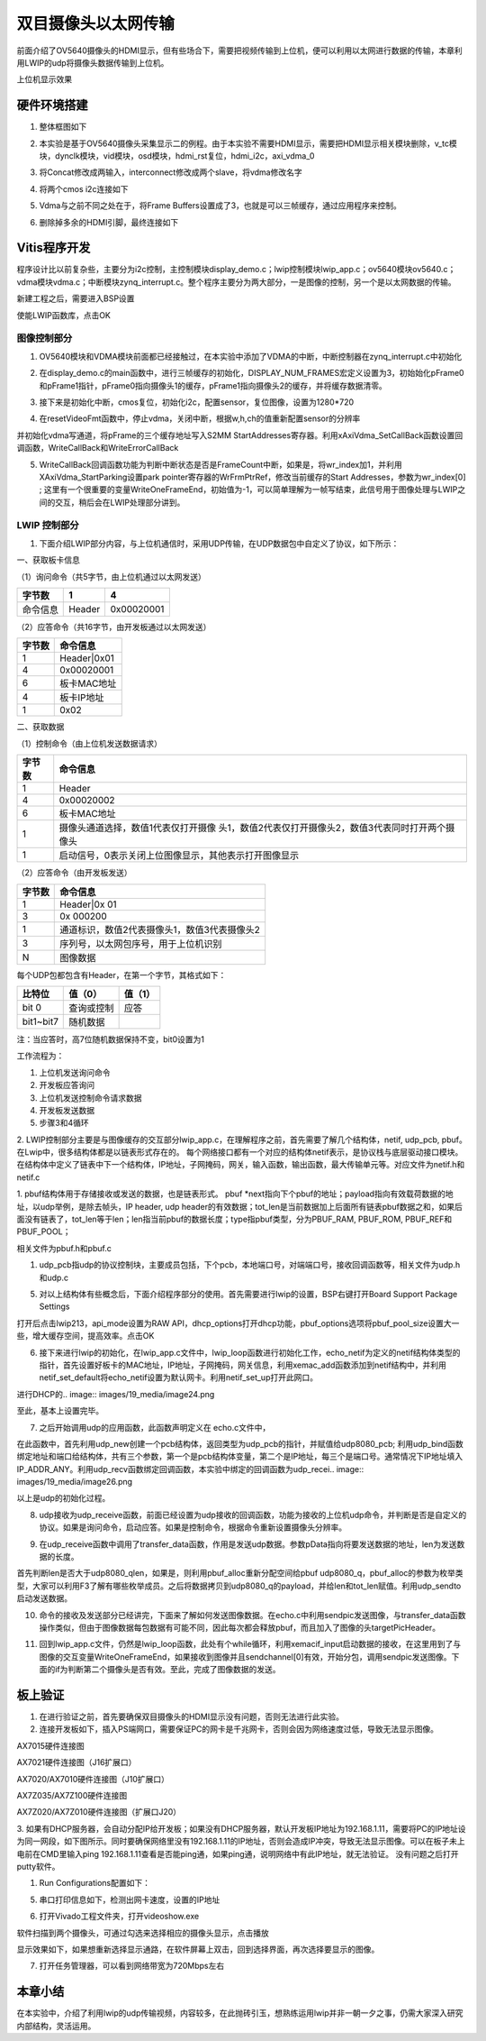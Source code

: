 双目摄像头以太网传输
======================

前面介绍了OV5640摄像头的HDMI显示，但有些场合下，需要把视频传输到上位机，便可以利用以太网进行数据的传输，本章利用LWIP的udp将摄像头数据传输到上位机。

.. image:: images/19_media/image1.png
      
上位机显示效果

硬件环境搭建
------------

1. 整体框图如下

.. image:: images/19_media/image2.png

2. 本实验是基于OV5640摄像头采集显示二的例程。由于本实验不需要HDMI显示，需要把HDMI显示相关模块删除，v_tc模块，dynclk模块，vid模块，osd模块，hdmi_rst复位，hdmi_i2c，axi_vdma_0

.. image:: images/19_media/image3.png
      
.. image:: images/19_media/image4.png
      
3. 将Concat修改成两输入，interconnect修改成两个slave，将vdma修改名字

.. image:: images/19_media/image5.png
      
4. 将两个cmos i2c连接如下

.. image:: images/19_media/image6.png
      
5. Vdma与之前不同之处在于，将Frame
   Buffers设置成了3，也就是可以三帧缓存，通过应用程序来控制。

.. image:: images/19_media/image7.png
      
6. 删除掉多余的HDMI引脚，最终连接如下

.. image:: images/19_media/image8.png
      
Vitis程序开发
-------------

程序设计比以前复杂些，主要分为i2c控制，主控制模块display_demo.c；lwip控制模块lwip_app.c；ov5640模块ov5640.c；vdma模块vdma.c；中断模块zynq_interrupt.c。整个程序主要分为两大部分，一是图像的控制，另一个是以太网数据的传输。

.. image:: images/19_media/image9.png
      
新建工程之后，需要进入BSP设置

.. image:: images/19_media/image10.png
         
使能LWIP函数库，点击OK

.. image:: images/19_media/image11.png
         
图像控制部分
~~~~~~~~~~~~

1. OV5640模块和VDMA模块前面都已经接触过，在本实验中添加了VDMA的中断，中断控制器在zynq_interrupt.c中初始化

.. image:: images/19_media/image12.png
      
2. 在display_demo.c的main函数中，进行三帧缓存的初始化，DISPLAY_NUM_FRAMES宏定义设置为3，初始始化pFrame0和pFrame1指针，pFrame0指向摄像头1的缓存，pFrame1指向摄像头2的缓存，并将缓存数据清零。

.. image:: images/19_media/image13.png
      
3. 接下来是初始化中断，cmos复位，初始化i2c，配置sensor，复位图像，设置为1280*720

.. image:: images/19_media/image14.png
      
4. 在resetVideoFmt函数中，停止vdma，关闭中断，根据w,h,ch的值重新配置sensor的分辨率

.. image:: images/19_media/image15.png
      
并初始化vdma写通道，将pFrame的三个缓存地址写入S2MM
StartAddresses寄存器。利用xAxiVdma_SetCallBack函数设置回调函数，WriteCallBack和WriteErrorCallBack

.. image:: images/19_media/image16.png
      
5. WriteCallBack回调函数功能为判断中断状态是否是FrameCount中断，如果是，将wr_index加1，并利用XAxiVdma_StartParking设置park
   pointer寄存器的WrFrmPtrRef，修改当前缓存的Start
   Addresses，参数为wr_index[0] ;
   这里有一个很重要的变量WriteOneFrameEnd，初始值为-1，可以简单理解为一帧写结束，此信号用于图像处理与LWIP之间的交互，稍后会在LWIP处理部分讲到。

.. image:: images/19_media/image17.png
      
LWIP 控制部分
~~~~~~~~~~~~~

1. 下面介绍LWIP部分内容，与上位机通信时，采用UDP传输，在UDP数据包中自定义了协议，如下所示：

一、获取板卡信息

（1）询问命令（共5字节，由上位机通过以太网发送）

+--------------+--------------+---------------------------------------+
| 字节数       | 1            | 4                                     |
+==============+==============+=======================================+
| 命令信息     | Header       | 0x00020001                            |
+--------------+--------------+---------------------------------------+

（2）应答命令（共16字节，由开发板通过以太网发送）

+----------+-----------------------------------------------------------+
| 字节数   | 命令信息                                                  |
+==========+===========================================================+
| 1        | Header|0x01                                               |
+----------+-----------------------------------------------------------+
| 4        | 0x00020001                                                |
+----------+-----------------------------------------------------------+
| 6        | 板卡MAC地址                                               |
+----------+-----------------------------------------------------------+
| 4        | 板卡IP地址                                                |
+----------+-----------------------------------------------------------+
| 1        | 0x02                                                      |
+----------+-----------------------------------------------------------+

二、获取数据

（1）控制命令（由上位机发送数据请求）

+----------+-----------------------------------------------------------+
| 字节数   | 命令信息                                                  |
+==========+===========================================================+
| 1        | Header                                                    |
+----------+-----------------------------------------------------------+
| 4        | 0x00020002                                                |
+----------+-----------------------------------------------------------+
| 6        | 板卡MAC地址                                               |
+----------+-----------------------------------------------------------+
| 1        | 摄像头通道选择，数值1代表仅打开摄像                       |
|          | 头1，数值2代表仅打开摄像头2，数值3代表同时打开两个摄像头  |
+----------+-----------------------------------------------------------+
| 1        | 启动信号，0表示关闭上位图像显示，其他表示打开图像显示     |
+----------+-----------------------------------------------------------+

（2）应答命令（由开发板发送）

+----------+-----------------------------------------------------------+
| 字节数   | 命令信息                                                  |
+==========+===========================================================+
| 1        | Header|0x 01                                              |
+----------+-----------------------------------------------------------+
| 3        | 0x 000200                                                 |
+----------+-----------------------------------------------------------+
| 1        | 通道标识，数值2代表摄像头1，数值3代表摄像头2              |
+----------+-----------------------------------------------------------+
| 3        | 序列号，以太网包序号，用于上位机识别                      |
+----------+-----------------------------------------------------------+
| N        | 图像数据                                                  |
+----------+-----------------------------------------------------------+

每个UDP包都包含有Header，在第一个字节，其格式如下：

+-----------------------+----------------------+----------------------+
| 比特位                | 值（0）              | 值（1）              |
+=======================+======================+======================+
| bit 0                 | 查询或控制           | 应答                 |
+-----------------------+----------------------+----------------------+
| bit1~bit7             | 随机数据             |                      |
+-----------------------+----------------------+----------------------+

注：当应答时，高7位随机数据保持不变，bit0设置为1

工作流程为：

1) 上位机发送询问命令

2) 开发板应答询问

3) 上位机发送控制命令请求数据

4) 开发板发送数据

5) 步骤3和4循环

2. LWIP控制部分主要是与图像缓存的交互部分lwip_app.c，在理解程序之前，首先需要了解几个结构体，netif,
udp_pcb, pbuf。
在Lwip中，很多结构体都是以链表形式存在的。
每个网络接口都有一个对应的结构体netif表示，是协议栈与底层驱动接口模块。在结构体中定义了链表中下一个结构体，IP地址，子网掩码，网关，输入函数，输出函数，最大传输单元等。对应文件为netif.h和netif.c

.. image:: images/19_media/image18.png
      
1. pbuf结构体用于存储接收或发送的数据，也是链表形式。
pbuf \*next指向下个pbuf的地址；payload指向有效载荷数据的地址，以udp举例，是除去帧头，IP header, udp header的有效数据；tot_len是当前数据加上后面所有链表pbuf数据之和，如果后面没有链表了，tot_len等于len；len指当前pbuf的数据长度；type指pbuf类型，分为PBUF_RAM, PBUF_ROM, PBUF_REF和PBUF_POOL；

相关文件为pbuf.h和pbuf.c

.. image:: images/19_media/image19.png
      
1. udp_pcb指udp的协议控制块，主要成员包括，下个pcb，本地端口号，对端端口号，接收回调函数等，相关文件为udp.h和udp.c

.. image:: images/19_media/image20.png
            
5. 对以上结构体有些概念后，下面介绍程序部分的使用。首先需要进行lwip的设置，BSP右键打开Board
   Support Package Settings

.. image:: images/19_media/image10.png
         
打开后点击lwip213，api_mode设置为RAW
API，dhcp_options打开dhcp功能，pbuf_options选项将pbuf_pool_size设置大一些，增大缓存空间，提高效率。点击OK

.. image:: images/19_media/image21.jpeg
         
.. image:: images/19_media/image22.png
         
6. 接下来进行lwip的初始化，在lwip_app.c文件中，lwip_loop函数进行初始化工作，echo_netif为定义的netif结构体类型的指针，首先设置好板卡的MAC地址，IP地址，子网掩码，网关信息，利用xemac_add函数添加到netif结构中，并利用netif_set_default将echo_netif设置为默认网卡。利用netif_set_up打开此网口。

.. image:: images/19_media/image23.png
      
进行DHCP的.. image:: images/19_media/image24.png
            
至此，基本上设置完毕。

7. 之后开始调用udp的应用函数，此函数声明定义在 echo.c文件中，

.. image:: images/19_media/image25.png
      
在此函数中，首先利用udp_new创建一个pcb结构体，返回类型为udp_pcb的指针，并赋值给udp8080_pcb;
利用udp_bind函数绑定地址和端口给结构体，共有三个参数，第一个是pcb结构体变量，第二个是IP地址，每三个是端口号。通常情况下IP地址填入IP_ADDR_ANY。利用udp_recv函数绑定回调函数，本实验中绑定的回调函数为udp_recei.. image:: images/19_media/image26.png
            
以上是udp的初始化过程。

8. udp接收为udp_receive函数，前面已经设置为udp接收的回调函数，功能为接收的上位机udp命令，并判断是否是自定义的协议。如果是询问命令，启动应答。如果是控制命令，根据命令重新设置摄像头分辨率。

.. image:: images/19_media/image27.png
      
9. 在udp_receive函数中调用了transfer_data函数，作用是发送udp数据。参数pData指向将要发送数据的地址，len为发送数据的长度。

.. image:: images/19_media/image28.png
      
首先判断len是否大于udp8080_qlen，如果是，则利用pbuf_alloc重新分配空间给pbuf
udp8080_q，pbuf_alloc的参数为枚举类型，大家可以利用F3了解有哪些枚举成员。之后将数据拷贝到udp8080_q的payload，并给len和tot_len赋值。利用udp_sendto启动发送数据。

10. 命令的接收及发送部分已经讲完，下面来了解如何发送图像数据。在echo.c中利用sendpic发送图像，与transfer_data函数操作类似，但由于图像数据每包数据有可能不同，因此每次都会释放pbuf，而且加入了图像的头targetPicHeader。

.. image:: images/19_media/image29.png
      
11. 回到lwip_app.c文件，仍然是lwip_loop函数，此处有个while循环，利用xemacif_input启动数据的接收，在这里用到了与图像的交互变量WriteOneFrameEnd，如果接收到图像并且sendchannel[0]有效，开始分包，调用sendpic发送图像。下面的if为判断第二个摄像头是否有效。至此，完成了图像数据的发送。

.. image:: images/19_media/image30.png
      
板上验证
--------

1. 在进行验证之前，首先要确保双目摄像头的HDMI显示没有问题，否则无法进行此实验。

2. 连接开发板如下，插入PS端网口，需要保证PC的网卡是千兆网卡，否则会因为网络速度过低，导致无法显示图像。

.. image:: images/19_media/image31.png
      
AX7015硬件连接图

.. image:: images/19_media/image32.png
      
AX7021硬件连接图（J16扩展口）

.. image:: images/19_media/image33.png
      
AX7020/AX7010硬件连接图（J10扩展口）

.. image:: images/19_media/image34.png
      
AX7Z035/AX7Z100硬件连接图

.. image:: images/19_media/image35.png
      
AX7Z020/AX7Z010硬件连接图（扩展口J20）

3. 如果有DHCP服务器，会自动分配IP给开发板；如果没有DHCP服务器，默认开发板IP地址为192.168.1.11，需要将PC的IP地址设为同一网段，如下图所示。同时要确保网络里没有192.168.1.11的IP地址，否则会造成IP冲突，导致无法显示图像。可以在板子未上电前在CMD里输入ping 192.168.1.11查看是否能ping通，如果ping通，说明网络中有此IP地址，就无法验证。
没有问题之后打开putty软件。

.. image:: images/19_media/image36.png
      
1. Run Configurations配置如下：

.. image:: images/19_media/image37.png
            
5. 串口打印信息如下，检测出网卡速度，设置的IP地址

.. image:: images/19_media/image38.png
      
6. 打开Vivado工程文件夹，打开videoshow.exe

.. image:: images/19_media/image39.png
      
软件扫描到两个摄像头，可通过勾选来选择相应的摄像头显示，点击播放

.. image:: images/19_media/image40.png
      
显示效果如下，如果想重新选择显示通路，在软件屏幕上双击，回到选择界面，再次选择要显示的图像。

.. image:: images/19_media/image41.jpeg
      
7. 打开任务管理器，可以看到网络带宽为720Mbps左右

.. image:: images/19_media/image42.png
      
本章小结
--------

在本实验中，介绍了利用lwip的udp传输视频，内容较多，在此抛砖引玉，想熟练运用lwip并非一朝一夕之事，仍需大家深入研究内部结构，灵活运用。
